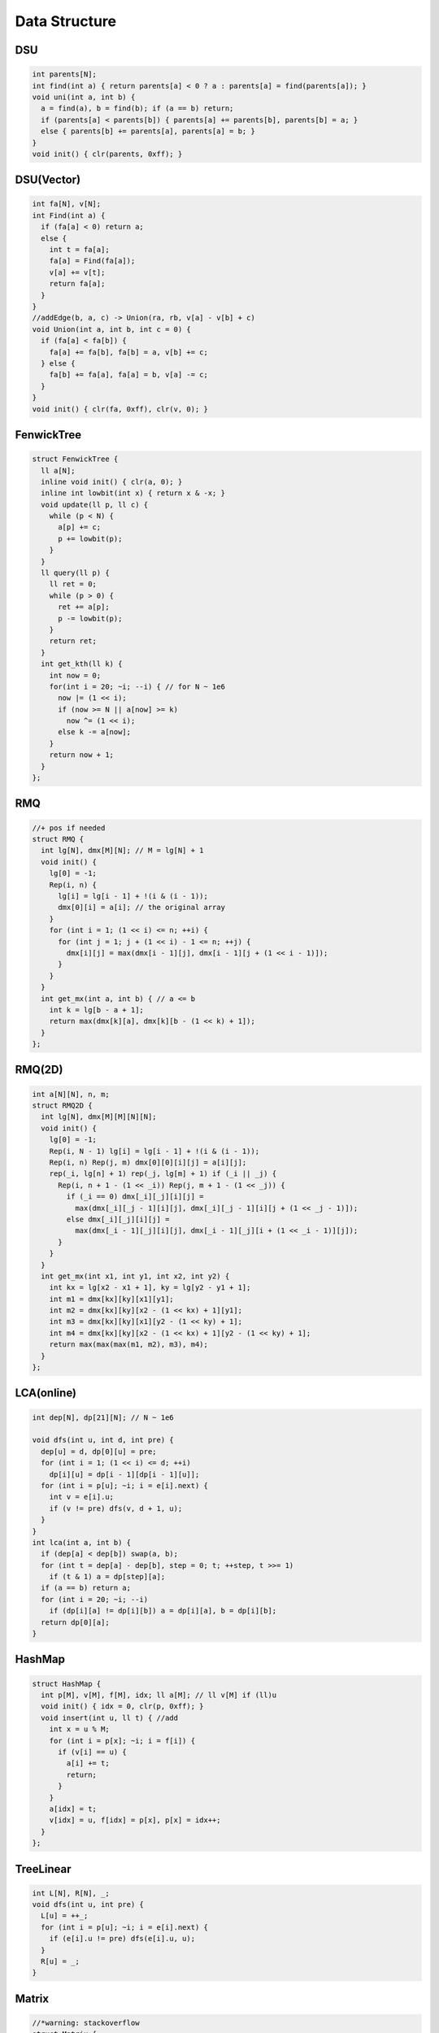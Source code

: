 .. _data_structure:

***************
Data Structure
***************

.. _dsu:

DSU
=====

.. code-block:: cpp

  int parents[N];
  int find(int a) { return parents[a] < 0 ? a : parents[a] = find(parents[a]); }
  void uni(int a, int b) {
    a = find(a), b = find(b); if (a == b) return;
    if (parents[a] < parents[b]) { parents[a] += parents[b], parents[b] = a; }
    else { parents[b] += parents[a], parents[a] = b; }
  }
  void init() { clr(parents, 0xff); }

.. _dsu_complex:

DSU(Vector)
===========

.. code-block:: cpp

	int fa[N], v[N];
	int Find(int a) {
	  if (fa[a] < 0) return a;
	  else {
	    int t = fa[a];
	    fa[a] = Find(fa[a]);
	    v[a] += v[t];
	    return fa[a];
	  }
	}
	//addEdge(b, a, c) -> Union(ra, rb, v[a] - v[b] + c)
	void Union(int a, int b, int c = 0) {
	  if (fa[a] < fa[b]) {
	    fa[a] += fa[b], fa[b] = a, v[b] += c;
	  } else {
	    fa[b] += fa[a], fa[a] = b, v[a] -= c;
	  }
	}
	void init() { clr(fa, 0xff), clr(v, 0); }

.. _fenwick_tree:

FenwickTree
============

.. code-block:: cpp

	struct FenwickTree {
	  ll a[N];
	  inline void init() { clr(a, 0); }
	  inline int lowbit(int x) { return x & -x; }
	  void update(ll p, ll c) {
	    while (p < N) {
	      a[p] += c;
	      p += lowbit(p);
	    }
	  }
	  ll query(ll p) {
	    ll ret = 0;
	    while (p > 0) {
	      ret += a[p];
	      p -= lowbit(p);
	    }
	    return ret;
	  }
	  int get_kth(ll k) {
	    int now = 0;
	    for(int i = 20; ~i; --i) { // for N ~ 1e6
	      now |= (1 << i);
	      if (now >= N || a[now] >= k)
	        now ^= (1 << i);
	      else k -= a[now];
	    }
	    return now + 1;
	  }
	};

.. _rmq:

RMQ
============

.. code-block:: cpp

	//+ pos if needed
	struct RMQ {
	  int lg[N], dmx[M][N]; // M = lg[N] + 1
	  void init() {
	    lg[0] = -1;
	    Rep(i, n) {
	      lg[i] = lg[i - 1] + !(i & (i - 1));
	      dmx[0][i] = a[i]; // the original array
	    }
	    for (int i = 1; (1 << i) <= n; ++i) {
	      for (int j = 1; j + (1 << i) - 1 <= n; ++j) {
	        dmx[i][j] = max(dmx[i - 1][j], dmx[i - 1][j + (1 << i - 1)]);
	      }
	    }
	  }
	  int get_mx(int a, int b) { // a <= b
	    int k = lg[b - a + 1];
	    return max(dmx[k][a], dmx[k][b - (1 << k) + 1]);
	  }
	};

.. _rmq_2d:

RMQ(2D)
============

.. code-block:: cpp

	int a[N][N], n, m;
	struct RMQ2D {
	  int lg[N], dmx[M][M][N][N];
	  void init() {
	    lg[0] = -1;
	    Rep(i, N - 1) lg[i] = lg[i - 1] + !(i & (i - 1));
	    Rep(i, n) Rep(j, m) dmx[0][0][i][j] = a[i][j];
	    rep(_i, lg[n] + 1) rep(_j, lg[m] + 1) if (_i || _j) {
	      Rep(i, n + 1 - (1 << _i)) Rep(j, m + 1 - (1 << _j)) {
	        if (_i == 0) dmx[_i][_j][i][j] =
	          max(dmx[_i][_j - 1][i][j], dmx[_i][_j - 1][i][j + (1 << _j - 1)]);
	        else dmx[_i][_j][i][j] =
	          max(dmx[_i - 1][_j][i][j], dmx[_i - 1][_j][i + (1 << _i - 1)][j]);
	      }
	    }
	  }
	  int get_mx(int x1, int y1, int x2, int y2) {
	    int kx = lg[x2 - x1 + 1], ky = lg[y2 - y1 + 1];
	    int m1 = dmx[kx][ky][x1][y1];
	    int m2 = dmx[kx][ky][x2 - (1 << kx) + 1][y1];
	    int m3 = dmx[kx][ky][x1][y2 - (1 << ky) + 1];
	    int m4 = dmx[kx][ky][x2 - (1 << kx) + 1][y2 - (1 << ky) + 1];
	    return max(max(max(m1, m2), m3), m4);
	  }
	};

.. _lca:

LCA(online)
============

.. code-block:: cpp

	int dep[N], dp[21][N]; // N ~ 1e6

	void dfs(int u, int d, int pre) {
	  dep[u] = d, dp[0][u] = pre;
	  for (int i = 1; (1 << i) <= d; ++i)
	    dp[i][u] = dp[i - 1][dp[i - 1][u]];
	  for (int i = p[u]; ~i; i = e[i].next) {
	    int v = e[i].u;
	    if (v != pre) dfs(v, d + 1, u);
	  }
	}
	int lca(int a, int b) {
	  if (dep[a] < dep[b]) swap(a, b);
	  for (int t = dep[a] - dep[b], step = 0; t; ++step, t >>= 1) 
	    if (t & 1) a = dp[step][a];
	  if (a == b) return a;
	  for (int i = 20; ~i; --i) 
	    if (dp[i][a] != dp[i][b]) a = dp[i][a], b = dp[i][b];
	  return dp[0][a];
	}

.. _hash_map:

HashMap
============

.. code-block:: cpp

	struct HashMap {
	  int p[M], v[M], f[M], idx; ll a[M]; // ll v[M] if (ll)u
	  void init() { idx = 0, clr(p, 0xff); }
	  void insert(int u, ll t) { //add
	    int x = u % M;
	    for (int i = p[x]; ~i; i = f[i]) {
	      if (v[i] == u) {
	        a[i] += t;
	        return;
	      }
	    }
	    a[idx] = t;
	    v[idx] = u, f[idx] = p[x], p[x] = idx++;
	  }
	};

.. _tree_linear:

TreeLinear
============

.. code-block:: cpp

	int L[N], R[N], _;
	void dfs(int u, int pre) {
	  L[u] = ++_;
	  for (int i = p[u]; ~i; i = e[i].next) {
	    if (e[i].u != pre) dfs(e[i].u, u);
	  }
	  R[u] = _;
	}

.. _matrix:

Matrix
============

.. code-block:: cpp

	//*warning: stackoverflow
	struct Matrix {
	  int n; ll a[N][N];
	  Matrix(int _n = 0) {
	    n = _n;
	    clr(a, 0);
	  }
	  Matrix operator* (Matrix const &t) {
	    Matrix r(n);
	    rep(i, n) rep(j, n) if (a[i][j]) rep(k, n) {
	      r.a[i][k] += a[i][j] * t.a[j][k];
	    }
	    return r;
	  }
	  Matrix operator^ (ll m) {
	    Matrix r(n); rep(i, n) r.a[i][i] = 1;
	    Matrix s(*this);
	    for (; m; m >>= 1) {
	      if (m & 1) r = r * s;
	      s = s * s;
	    }
	    return r;
	  }
	  void pr() {
	    rep(i, n) rep(j, n) cout << a[i][j] << (j == n - 1 ? '\n' : ' ');
	  }
	} ;

.. _kd_tree:

KDTree
============

.. code-block:: cpp

	//*warning: coincident points
	inline ll sqr(ll x) { return x * x; }
	int k, cur; //k: Dimension
	struct Point {
	  ll x[M]; //M: max_k
	  bool operator < (Point const &t) const {
	    return x[cur] < t.x[cur];
	  }
	} p[N];

	struct KD_Tree {
	  Point tp[N];
	  int sel; ll ret;
	  void build(int l, int r, int d = 0) {
	    if (l >= r) return;
	    if (d == k) d = 0;
	    int mid = (l + r) >> 1; cur = d;
	/* optimization
	  ll x[M][2];
	  rep(i, k) x[i][0] = Inf, x[i][1] = -Inf;
	  for (int i = l; i < r; ++i) rep(j, k) {
	    x[j][0] = min(x[j][0], p[i].x[j]);
	    x[j][1] = max(x[j][1], p[i].x[j]);
	  }
	  g[mid] = 0;
	  for (int i = 1; i < k; ++i) {
	    if (x[i][1] - x[i][0] > x[g[mid]][1] - x[g[mid]][0]) {
	      g[mid] = i;
	    }
	  }
	  cur = g[mid];
	*/
	    nth_element(p + l, p + mid, p + r);
	    tp[mid] = p[mid];
	    if (l + 1 == r) return;
	    build(l, mid, d + 1);
	    build(mid + 1, r, d + 1);
	  }
	  void query(int l, int r, Point o, int d = 0) {
	    if (l >= r) return;
	    if (d == k) d = 0;
	    int mid = (l + r) >> 1;
	    ll t = 0; rep(i, k) t += sqr(o.x[i] - tp[mid].x[i]);
	    if (t < ret && t) { // && t (ignore itself)
	      ret = t, sel = mid;
	    }
	    int l1 = l, r1 = mid, l2 = mid + 1, r2 = r;
	    if (o.x[d] > tp[mid].x[d]) swap(l1, l2), swap(r1, r2);
	    query(l1, r1, o, d + 1);
	    if (ret > sqr(o.x[d] - tp[mid].x[d])) {
	      query(l2, r2, o, d + 1);
	    }
	  }
	} ;
